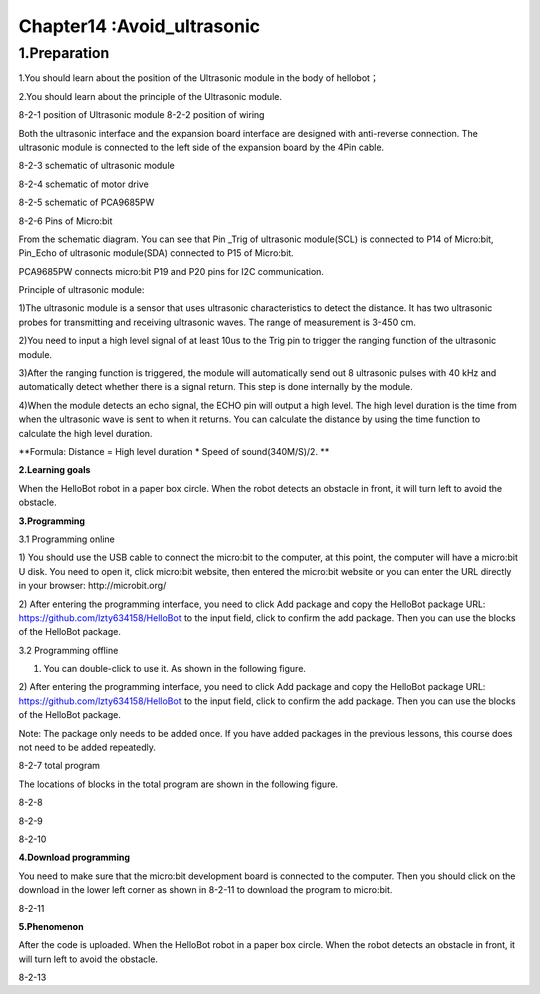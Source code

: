 Chapter14 :Avoid_ultrasonic
====================================================================

1.Preparation
-----------------------

1.You should learn about the position of the Ultrasonic module in the
body of hellobot；

2.You should learn about the principle of the Ultrasonic module.

|image0| |image1|

8-2-1 position of Ultrasonic module 8-2-2 position of wiring

Both the ultrasonic interface and the expansion board interface are
designed with anti-reverse connection. The ultrasonic module is
connected to the left side of the expansion board by the 4Pin cable.

|image2|

8-2-3 schematic of ultrasonic module

|image3|

8-2-4 schematic of motor drive

|image4|

8-2-5 schematic of PCA9685PW

|image5|

8-2-6 Pins of Micro:bit

From the schematic diagram. You can see that Pin \_Trig of ultrasonic
module(SCL) is connected to P14 of Micro:bit, Pin\_Echo of ultrasonic
module(SDA) connected to P15 of Micro:bit.

PCA9685PW connects micro:bit P19 and P20 pins for I2C communication.

Principle of ultrasonic module:

1)The ultrasonic module is a sensor that uses ultrasonic characteristics
to detect the distance. It has two ultrasonic probes for transmitting
and receiving ultrasonic waves. The range of measurement is 3-450 cm.

2)You need to input a high level signal of at least 10us to the Trig pin
to trigger the ranging function of the ultrasonic module.

3)After the ranging function is triggered, the module will automatically
send out 8 ultrasonic pulses with 40 kHz and automatically detect
whether there is a signal return. This step is done internally by the
module.

4)When the module detects an echo signal, the ECHO pin will output a
high level. The high level duration is the time from when the ultrasonic
wave is sent to when it returns. You can calculate the distance by using
the time function to calculate the high level duration.

**Formula: Distance = High level duration \* Speed of sound(340M/S)/2.
**

**2.Learning goals**

When the HelloBot robot in a paper box circle. When the robot detects an
obstacle in front, it will turn left to avoid the obstacle.

**3.Programming**

3.1 Programming online

1) You should use the USB cable to connect the micro:bit to the
computer, at this point, the computer will have a micro:bit U disk. You
need to open it, click micro:bit website, then entered the micro:bit
website or you can enter the URL directly in your browser:
http://microbit.org/

2) After entering the programming interface, you need to click Add
package and copy the HelloBot package URL:
https://github.com/lzty634158/HelloBot to the input field, click to
confirm the add package. Then you can use the blocks of the HelloBot
package.

3.2 Programming offline

1) You can double-click to use it. As shown in the following figure.

|image6|

2) After entering the programming interface, you need to click Add
package and copy the HelloBot package URL:
https://github.com/lzty634158/HelloBot to the input field, click to
confirm the add package. Then you can use the blocks of the HelloBot
package.

Note: The package only needs to be added once. If you have added
packages in the previous lessons, this course does not need to be added
repeatedly.

|image7|

8-2-7 total program

The locations of blocks in the total program are shown in the following
figure.

|image8|

8-2-8

|image9|

8-2-9

|image10|

8-2-10

**4.Download programming**

You need to make sure that the micro:bit development board is connected
to the computer. Then you should click on the download in the lower left
corner as shown in 8-2-11 to download the program to micro:bit.

|image11|

8-2-11

**5.Phenomenon**

After the code is uploaded. When the HelloBot robot in a paper box
circle. When the robot detects an obstacle in front, it will turn left
to avoid the obstacle.

|image12|

8-2-13

.. |image0| image:: ./chapter14/media/image1.png
   :width: 2.47014in
   :height: 3.05833in
.. |image1| image:: ./chapter14/media/image2.png
   :width: 2.67292in
   :height: 3.04722in
.. |image2| image:: ./chapter14/media/image3.png
   :width: 3.71806in
   :height: 2.63542in
.. |image3| image:: ./chapter14/media/image4.png
   :width: 5.76181in
   :height: 3.14792in
.. |image4| image:: ./chapter14/media/image5.png
   :width: 5.76319in
   :height: 3.97222in
.. |image5| image:: ./chapter14/media/image6.png
   :width: 5.14028in
   :height: 4.68819in
.. |image6| image:: ./chapter14/media/image7.png
   :width: 0.93472in
   :height: 0.79514in
.. |image7| image:: ./chapter14/media/image8.png
   :width: 5.02021in
   :height: 2.17681in
.. |image8| image:: ./chapter14/media/image9.png
   :width: 4.08264in
   :height: 3.15556in
.. |image9| image:: ./chapter14/media/image10.png
   :width: 5.76806in
   :height: 2.25347in
.. |image10| image:: ./chapter14/media/image11.png
   :width: 4.44444in
   :height: 4.39236in
.. |image11| image:: ./chapter14/media/image12.png
   :width: 5.76806in
   :height: 2.70278in
.. |image12| image:: ./chapter14/media/image13.png
   :width: 5.76667in
   :height: 6.01319in
